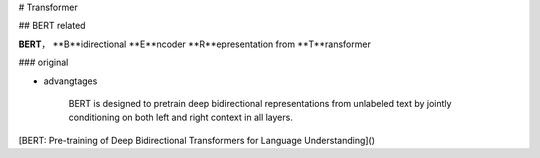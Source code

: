 # Transformer

## BERT related

**BERT**， **B**idirectional **E**ncoder **R**epresentation from **T**ransformer

### original

.. summary:: ""
    | **Transformer** SA +
    | **Bidirectional** 完形填空 MLM

    .. table::

        +-----------+--------+
        |BERT       |v.s.    |
        +===========+========+
        |MLM，      |gpt，L2R|
        +-----------+--------+
        |Transformer|RNN     |
        +-----------+--------+

- advangtages

    BERT is designed to pretrain deep bidirectional representations from unlabeled text by jointly conditioning on both left and right context in all layers.

[BERT: Pre-training of Deep Bidirectional Transformers for Language Understanding]()
